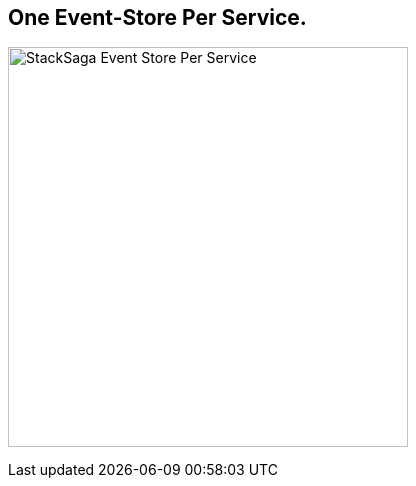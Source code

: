 == One Event-Store Per Service. [[one_event_store_per_service]]

image:Architecture-Stacksaga-event-store-per-service.drawio.svg[alt="StackSaga Event Store Per Service",400]
